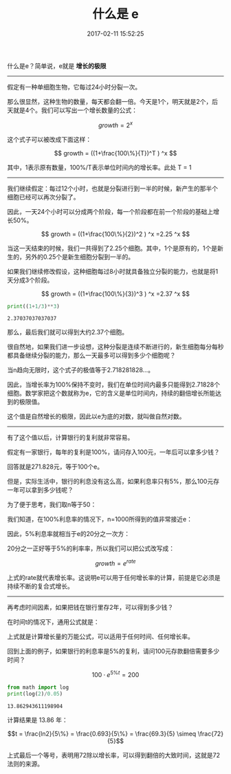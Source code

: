 # -*- mode: Org; org-download-image-dir: "../images"; -*-
#+TITLE: 什么是 e
#+DATE: 2017-02-11 15:52:25 
#+TAGS: mathjax, 数学
#+CATEGORY: 
#+LINK: 
#+DESCRIPTION: 
#+LAYOUT : post

什么是e？简单说，e就是 *增长的极限* 

----------------------------------------------

假定有一种单细胞生物，它每过24小时分裂一次。

那么很显然，这种生物的数量，每天都会翻一倍。今天是1个，明天就是2个，后天就是4个。我们可以写出一个增长数量的公式：

$$ growth = 2^x $$

这个式子可以被改成下面这样：

$$ growth = ((1+\frac{100\%}{T})^T ) ^x $$

其中，1表示原有数量，100%/T表示单位时间内的增长率。此处 T = 1
----------------------------------------------

我们继续假定：每过12个小时，也就是分裂进行到一半的时候，新产生的那半个细胞已经可以再次分裂了。

因此，一天24个小时可以分成两个阶段，每一个阶段都在前一个阶段的基础上增长50%。

$$ growth = ((1+\frac{100\%}{2})^2 ) ^x =2.25 ^x $$

当这一天结束的时候，我们一共得到了2.25个细胞。其中，1个是原有的，1个是新生的，另外的0.25个是新生细胞分裂到一半的。

如果我们继续修改假设，这种细胞每过8小时就具备独立分裂的能力，也就是将1天分成3个阶段。

$$ growth = ((1+\frac{100\%}{3})^3 ) ^x =2.37 ^x $$

#+BEGIN_SRC python :results output :exports both
print((1+1/3)**3)
#+END_SRC

#+RESULTS:
: 2.37037037037037

那么，最后我们就可以得到大约2.37个细胞。

很自然地，如果我们进一步设想，这种分裂是连续不断进行的，新生细胞每分每秒都具备继续分裂的能力，那么一天最多可以得到多少个细胞呢？


当n趋向无限时，这个式子的极值等于2.718281828...。


因此，当增长率为100%保持不变时，我们在单位时间内最多只能得到2.71828个细胞。数学家把这个数就称为e，它的含义是单位时间内，持续的翻倍增长所能达到的极限值。

这个值是自然增长的极限，因此以e为底的对数，就叫做自然对数。

----------------------------------------------

有了这个值以后，计算银行的复利就非常容易。

假定有一家银行，每年的复利是100%，请问存入100元，一年后可以拿多少钱？

回答就是271.828元，等于100个e。

但是，实际生活中，银行的利息没有这么高，如果利息率只有5%，那么100元存一年可以拿到多少钱呢？


为了便于思考，我们取n等于50：


我们知道，在100%利息率的情况下，n=1000所得到的值非常接近e：


因此，5%利息率就相当于e的20分之一次方：


20分之一正好等于5%的利率率，所以我们可以把公式改写成：

$$growth = e^{rate}$$ 

上式的rate就代表增长率。这说明e可以用于任何增长率的计算，前提是它必须是持续不断的复合式增长。

-------------------------------

再考虑时间因素，如果把钱在银行里存2年，可以得到多少钱？


在时间t的情况下，通用公式就是：


上式就是计算增长量的万能公式，可以适用于任何时间、任何增长率。


回到上面的例子，如果银行的利息率是5%的复利，请问100元存款翻倍需要多少时间？

$$ 100 \cdot e ^{5\%t} = 200$$

#+BEGIN_SRC python :results output :exports both
  from math import log
  print(log(2)/0.05)
#+END_SRC

#+RESULTS:
: 13.862943611198904


计算结果是 13.86 年：

$$t = \frac{ln2}{5\%} =  \frac{0.693}{5\%} = \frac{69.3}{5} \simeq \frac{72}{5}$$

上式最后一个等号，表明用72除以增长率，可以得到翻倍的大致时间，这就是72法则的来源。
